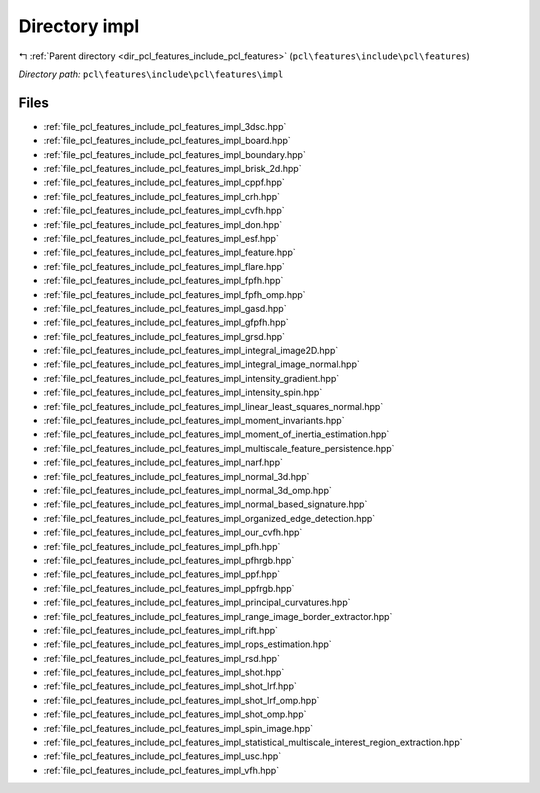 .. _dir_pcl_features_include_pcl_features_impl:


Directory impl
==============


|exhale_lsh| :ref:`Parent directory <dir_pcl_features_include_pcl_features>` (``pcl\features\include\pcl\features``)

.. |exhale_lsh| unicode:: U+021B0 .. UPWARDS ARROW WITH TIP LEFTWARDS

*Directory path:* ``pcl\features\include\pcl\features\impl``


Files
-----

- :ref:`file_pcl_features_include_pcl_features_impl_3dsc.hpp`
- :ref:`file_pcl_features_include_pcl_features_impl_board.hpp`
- :ref:`file_pcl_features_include_pcl_features_impl_boundary.hpp`
- :ref:`file_pcl_features_include_pcl_features_impl_brisk_2d.hpp`
- :ref:`file_pcl_features_include_pcl_features_impl_cppf.hpp`
- :ref:`file_pcl_features_include_pcl_features_impl_crh.hpp`
- :ref:`file_pcl_features_include_pcl_features_impl_cvfh.hpp`
- :ref:`file_pcl_features_include_pcl_features_impl_don.hpp`
- :ref:`file_pcl_features_include_pcl_features_impl_esf.hpp`
- :ref:`file_pcl_features_include_pcl_features_impl_feature.hpp`
- :ref:`file_pcl_features_include_pcl_features_impl_flare.hpp`
- :ref:`file_pcl_features_include_pcl_features_impl_fpfh.hpp`
- :ref:`file_pcl_features_include_pcl_features_impl_fpfh_omp.hpp`
- :ref:`file_pcl_features_include_pcl_features_impl_gasd.hpp`
- :ref:`file_pcl_features_include_pcl_features_impl_gfpfh.hpp`
- :ref:`file_pcl_features_include_pcl_features_impl_grsd.hpp`
- :ref:`file_pcl_features_include_pcl_features_impl_integral_image2D.hpp`
- :ref:`file_pcl_features_include_pcl_features_impl_integral_image_normal.hpp`
- :ref:`file_pcl_features_include_pcl_features_impl_intensity_gradient.hpp`
- :ref:`file_pcl_features_include_pcl_features_impl_intensity_spin.hpp`
- :ref:`file_pcl_features_include_pcl_features_impl_linear_least_squares_normal.hpp`
- :ref:`file_pcl_features_include_pcl_features_impl_moment_invariants.hpp`
- :ref:`file_pcl_features_include_pcl_features_impl_moment_of_inertia_estimation.hpp`
- :ref:`file_pcl_features_include_pcl_features_impl_multiscale_feature_persistence.hpp`
- :ref:`file_pcl_features_include_pcl_features_impl_narf.hpp`
- :ref:`file_pcl_features_include_pcl_features_impl_normal_3d.hpp`
- :ref:`file_pcl_features_include_pcl_features_impl_normal_3d_omp.hpp`
- :ref:`file_pcl_features_include_pcl_features_impl_normal_based_signature.hpp`
- :ref:`file_pcl_features_include_pcl_features_impl_organized_edge_detection.hpp`
- :ref:`file_pcl_features_include_pcl_features_impl_our_cvfh.hpp`
- :ref:`file_pcl_features_include_pcl_features_impl_pfh.hpp`
- :ref:`file_pcl_features_include_pcl_features_impl_pfhrgb.hpp`
- :ref:`file_pcl_features_include_pcl_features_impl_ppf.hpp`
- :ref:`file_pcl_features_include_pcl_features_impl_ppfrgb.hpp`
- :ref:`file_pcl_features_include_pcl_features_impl_principal_curvatures.hpp`
- :ref:`file_pcl_features_include_pcl_features_impl_range_image_border_extractor.hpp`
- :ref:`file_pcl_features_include_pcl_features_impl_rift.hpp`
- :ref:`file_pcl_features_include_pcl_features_impl_rops_estimation.hpp`
- :ref:`file_pcl_features_include_pcl_features_impl_rsd.hpp`
- :ref:`file_pcl_features_include_pcl_features_impl_shot.hpp`
- :ref:`file_pcl_features_include_pcl_features_impl_shot_lrf.hpp`
- :ref:`file_pcl_features_include_pcl_features_impl_shot_lrf_omp.hpp`
- :ref:`file_pcl_features_include_pcl_features_impl_shot_omp.hpp`
- :ref:`file_pcl_features_include_pcl_features_impl_spin_image.hpp`
- :ref:`file_pcl_features_include_pcl_features_impl_statistical_multiscale_interest_region_extraction.hpp`
- :ref:`file_pcl_features_include_pcl_features_impl_usc.hpp`
- :ref:`file_pcl_features_include_pcl_features_impl_vfh.hpp`



